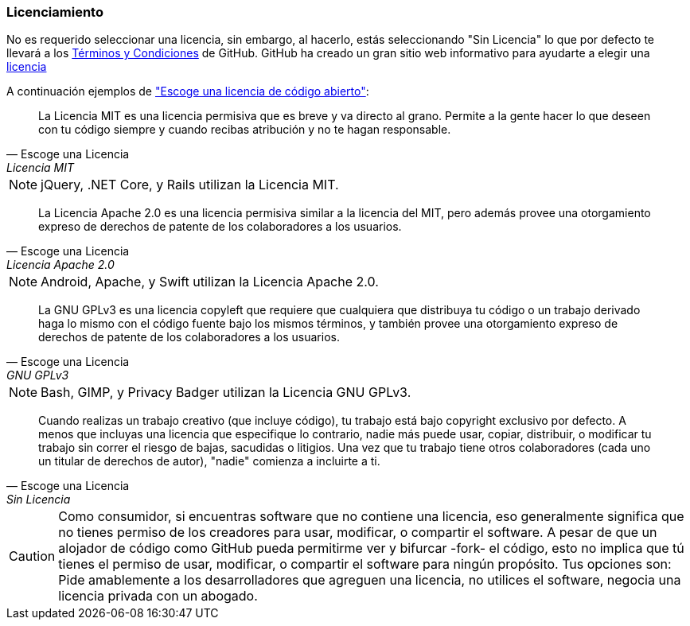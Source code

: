 === Licenciamiento

No es requerido seleccionar una licencia, sin embargo, al hacerlo, estás seleccionando "Sin Licencia" lo que por defecto te llevará a los https://help.github.com/articles/github-terms-of-service/[Términos y Condiciones] de GitHub. GitHub ha creado un gran sitio web informativo para ayudarte a elegir una http://choosealicense.com[licencia]

A continuación ejemplos de http://choosealicense.com["Escoge una licencia de código abierto"]:

[quote, Escoge una Licencia, Licencia MIT]
La Licencia MIT es una licencia permisiva que es breve y va directo al grano. Permite a la gente hacer lo que deseen con tu código siempre y cuando recibas atribución y no te hagan responsable.

NOTE: jQuery, .NET Core, y Rails utilizan la Licencia MIT.

[quote, Escoge una Licencia, Licencia Apache 2.0]
La Licencia Apache 2.0 es una licencia permisiva similar a la licencia del MIT, pero además provee una otorgamiento expreso de derechos de patente de los colaboradores a los usuarios.

NOTE: Android, Apache, y Swift utilizan la Licencia Apache 2.0.

[quote, Escoge una Licencia, GNU GPLv3]
La GNU GPLv3 es una licencia copyleft que requiere que cualquiera que distribuya tu código o un trabajo derivado haga lo mismo con el código fuente bajo los mismos términos, y también provee una otorgamiento expreso de derechos de patente de los colaboradores a los usuarios. 

NOTE: Bash, GIMP, y Privacy Badger utilizan la Licencia GNU GPLv3.

[quote, Escoge una Licencia, Sin Licencia]
Cuando realizas un trabajo creativo (que incluye código), tu trabajo está bajo copyright exclusivo por defecto. A menos que incluyas una licencia que especifique lo contrario, nadie más puede usar, copiar, distribuir, o modificar tu trabajo sin correr el riesgo de bajas, sacudidas o litigios. Una vez que tu trabajo tiene otros colaboradores (cada uno un titular de derechos de autor), "nadie" comienza a incluirte a ti.

CAUTION: Como consumidor, si encuentras software que no contiene una licencia, eso generalmente significa que no tienes permiso de los creadores para usar, modificar, o compartir el software. A pesar de que un alojador de código como GitHub pueda permitirme ver y bifurcar -fork- el código,  esto no implica que tú tienes el permiso de usar, modificar, o compartir el software para ningún propósito. Tus opciones son: Pide amablemente a los desarrolladores que agreguen una licencia, no utilices el software, negocia una licencia privada con un abogado.
